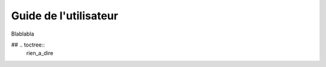 =================================
Guide de l'utilisateur
=================================

Blablabla

## .. toctree::
    rien_a_dire
